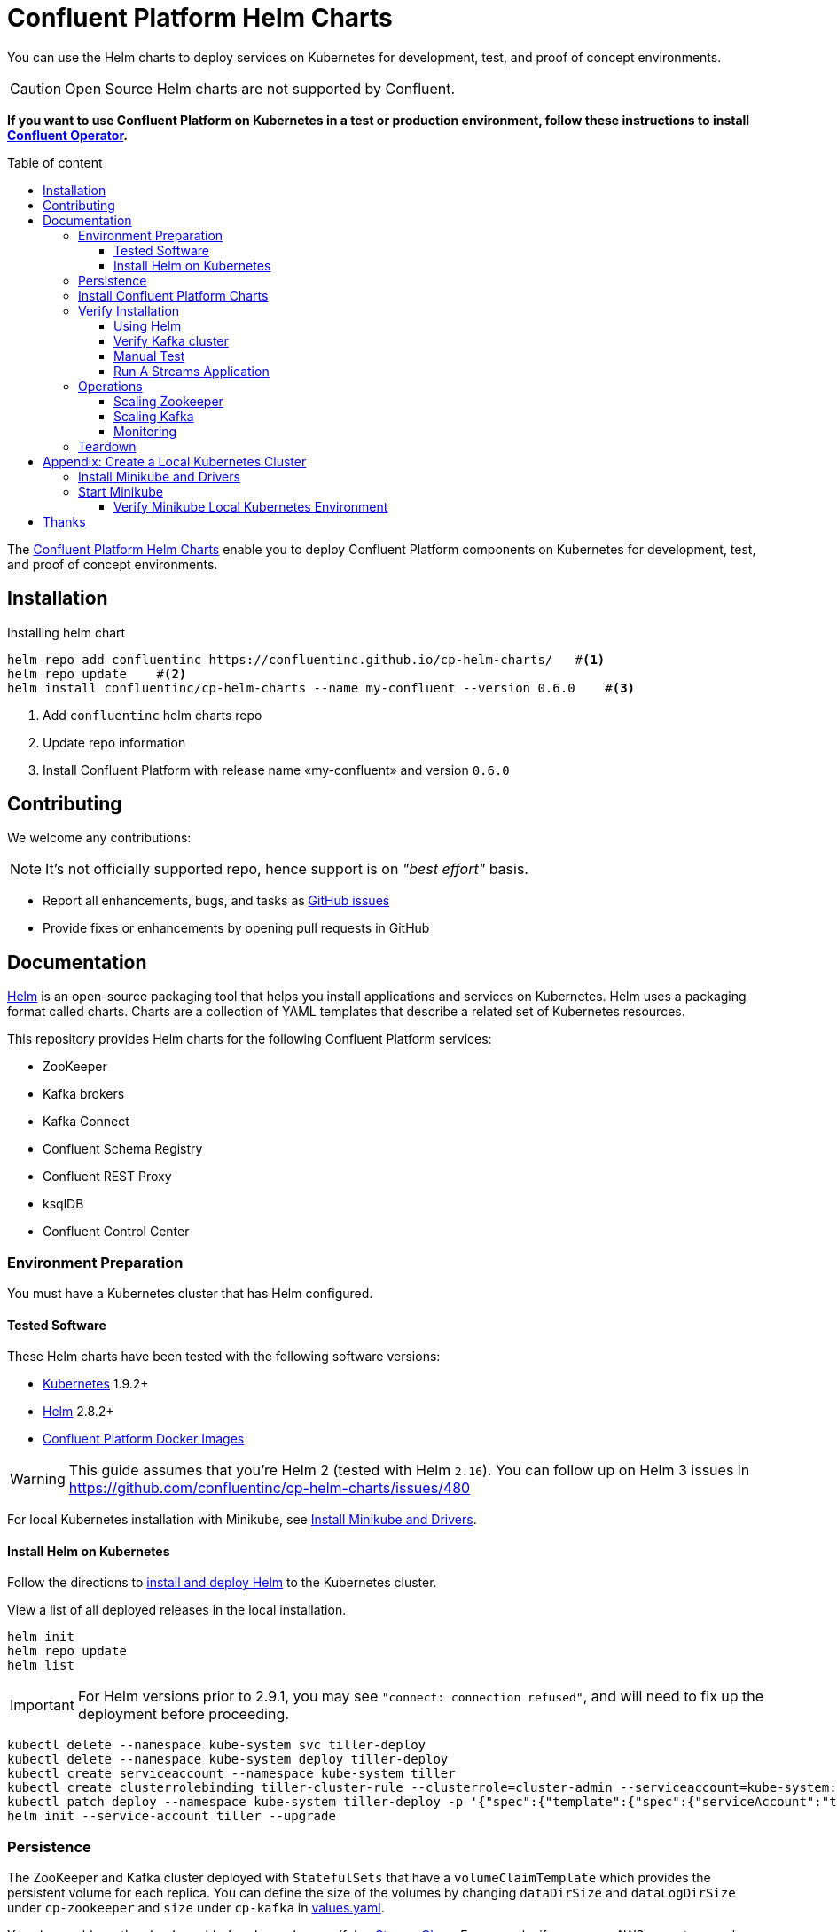 = Confluent Platform Helm Charts
:icons: font
:toc: auto
:toc-placement: macro
:toc-position: auto
:toc-title: Table of content
:toclevels: 3
:idprefix:
:idseparator: -
:sectanchors:
:icons: font
:source-highlighter: rouge
:experimental:

You can use the Helm charts to deploy services on Kubernetes for development, test, and proof of concept environments.

CAUTION: Open Source Helm charts are not supported by Confluent.

*If you want to use Confluent Platform on Kubernetes in a test or production environment, follow these instructions to install https://docs.confluent.io/current/installation/operator/index.html#operator-about-intro[Confluent Operator].*

toc::[]

The https://github.com/confluentinc/cp-helm-charts[Confluent Platform Helm Charts] enable you to deploy Confluent Platform components on Kubernetes for development, test, and proof of concept environments.

== Installation

[source,bash]
.Installing helm chart
----
helm repo add confluentinc https://confluentinc.github.io/cp-helm-charts/   #<1>
helm repo update    #<2>
helm install confluentinc/cp-helm-charts --name my-confluent --version 0.6.0    #<3>
----
<1> Add `confluentinc` helm charts repo
<2> Update repo information 
<3> Install Confluent Platform with release name «my-confluent» and version `0.6.0` 

== Contributing

We welcome any contributions:

NOTE: It's not officially supported repo, hence support is on __"best effort"__ basis.

* Report all enhancements, bugs, and tasks as https://github.com/confluentinc/cp-helm-charts/issues[GitHub issues]
* Provide fixes or enhancements by opening pull requests in GitHub

== Documentation

https://helm.sh/[Helm] is an open-source packaging tool that helps you install applications and services on Kubernetes.
Helm uses a packaging format called charts.
Charts are a collection of YAML templates that describe a related set of Kubernetes resources.

This repository provides Helm charts for the following Confluent
Platform services:

* ZooKeeper
* Kafka brokers
* Kafka Connect
* Confluent Schema Registry
* Confluent REST Proxy
* ksqlDB
* Confluent Control Center

=== Environment Preparation

You must have a Kubernetes cluster that has Helm configured.

==== Tested Software

These Helm charts have been tested with the following software versions:

* https://kubernetes.io/[Kubernetes] 1.9.2+
* https://helm.sh/[Helm] 2.8.2+
* https://hub.docker.com/u/confluentinc/[Confluent Platform Docker Images]

WARNING: This guide assumes that you're Helm 2 (tested with Helm `2.16`).
You can follow up on Helm 3 issues in https://github.com/confluentinc/cp-helm-charts/issues/480

For local Kubernetes installation with Minikube, see <<create-local-minikube>>.

==== Install Helm on Kubernetes

Follow the directions to https://docs.helm.sh/using_helm/#quickstart-guide[install and deploy Helm] to the Kubernetes cluster.

View a list of all deployed releases in the local installation.

[source,sh]
----
helm init
helm repo update
helm list
----

IMPORTANT: For Helm versions prior to 2.9.1, you may see `"connect: connection refused"`, and will need to fix up the deployment before proceeding.

[source,sh]
----
kubectl delete --namespace kube-system svc tiller-deploy
kubectl delete --namespace kube-system deploy tiller-deploy
kubectl create serviceaccount --namespace kube-system tiller
kubectl create clusterrolebinding tiller-cluster-rule --clusterrole=cluster-admin --serviceaccount=kube-system:tiller
kubectl patch deploy --namespace kube-system tiller-deploy -p '{"spec":{"template":{"spec":{"serviceAccount":"tiller"}}}}'
helm init --service-account tiller --upgrade
----

=== Persistence

The ZooKeeper and Kafka cluster deployed with `StatefulSets` that have a `volumeClaimTemplate` which provides the persistent volume for each replica.
You can define the size of the volumes by changing `dataDirSize` and `dataLogDirSize` under `cp-zookeeper` and `size` under `cp-kafka` in https://github.com/confluentinc/cp-helm-charts/blob/master/values.yaml[values.yaml].

You also could use the cloud provider's volumes by specifying https://kubernetes.io/docs/concepts/storage/storage-classes/[StorageClass].
For example, if you are on AWS your storage class will look like this:

[source,yaml]
----
apiVersion: storage.k8s.io/v1
kind: StorageClass
metadata:
  name: ssd
provisioner: kubernetes.io/aws-ebs
parameters:
  type: gp2
----

NOTE: To adapt this example to your needs, read the Kubernetes https://kubernetes.io/docs/concepts/storage/storage-classes/#parameters[StorageClass] documentation.

The `StorageClass` that was created can be specified in `dataLogDirStorageClass` and `dataDirStorageClass` under `cp-zookeeper` and in `storageClass+` under `cp-kafka` in https://github.com/confluentinc/cp-helm-charts/blob/master/values.yaml[values.yaml].

To deploy non-persistent Kafka and ZooKeeper clusters, you must change  the value of `persistence.enabled` under `cp-kafka` and `cp-zookeeper` in https://github.com/confluentinc/cp-helm-charts/blob/master/values.yaml[values.yaml]

WARNING: These type of clusters are suitable for *strictly* development and testing  purposes.
The `StatefulSets+` are going to use `emptyDir` volumes, this means that its content strictly related to the pod life cycle and is deleted when the pod goes down.

=== Install Confluent Platform Charts

Clone the Confluent Helm Chart repo

[source,sh]
----
> helm repo add confluentinc https://confluentinc.github.io/cp-helm-charts/
"confluentinc" has been added to your repositories

> helm repo update
Hang tight while we grab the latest from your chart repositories...
...Skip local chart repository
...Successfully got an update from the "confluentinc" chart repository
...Successfully got an update from the "stable" chart repository
Update Complete. ⎈ Happy Helming!⎈
----

Install a 3 node Zookeeper ensemble, a Kafka cluster of 3 brokers, 1 Confluent  Schema Registry instance, 1 REST Proxy instance, and 1 Kafka Connect worker, 1 ksqlDB server in your Kubernetes environment.

NOTE: Naming the chart `--name my-confluent-oss` is optional, but we assume this is the name in the remainder of the documentation.
Otherwise, helm will generate release name.

[source,sh]
----
helm install confluentinc/cp-helm-charts --name my-confluent-oss
----

If you want to install without the Confluent Schema Registry instance, the REST Proxy instance, and the Kafka Connect worker:

[source,sh]
----
helm install --set cp-schema-registry.enabled=false,cp-kafka-rest.enabled=false,cp-kafka-connect.enabled=false confluentinc/cp-helm-charts
----

View the installed Helm releases:

[source,sh]
----
helm list
NAME                REVISION    UPDATED                     STATUS      CHART                   NAMESPACE
my-confluent-oss    1           Tue Jun 12 16:56:39 2018    DEPLOYED    cp-helm-charts-0.1.0    default
----

=== Verify Installation

==== Using Helm

NOTE: _This step is optional_

[source,sh]
.Run the embedded test pod in each sub-chart to  verify installation
----
helm test my-confluent-oss
----

==== Verify Kafka cluster

NOTE: _This step is optional_ - to verify that Kafka is working as expected, connect to one of the Kafka pods and produce some messages to a Kafka topic.
[source,sh]
.List your pods and wait until they are all in `+Running+` state.
----
kubectl get pods
----

.Connect to the container `cp-kafka-broker` in a Kafka broker pod to  produce messages to a Kafka topic.
If you specified a different release  name, substitute `my-confluent-oss` with whatever you named your  release.

[source,sh]
----
kubectl exec -c cp-kafka-broker -it my-confluent-oss-cp-kafka-0 -- /bin/bash /usr/bin/kafka-console-producer --broker-list localhost:9092 --topic test
----

Wait for a `>` prompt, and enter some text.

----
m1
m2
----

Press kbd:[Ctrl + C] to close the producer session.

. Consume the messages from the same Kafka topic as above.
[source,sh]
----
kubectl exec -c cp-kafka-broker -it my-confluent-oss-cp-kafka-0 -- /bin/bash  /usr/bin/kafka-console-consumer --bootstrap-server localhost:9092 --topic test --from-beginning
----

You should see the messages which were published from the console producer. 
Press kbd:[Ctrl + C] to stop consuming.

==== Manual Test

===== Zookeepers

----
git clone https://github.com/confluentinc/cp-helm-charts.git        #<1>
kubectl apply -f cp-helm-charts/examples/zookeeper-client.yaml      #<2>
...
kubectl exec -it zookeeper-client -- /bin/bash zookeeper-shell <zookeeper service>:<port> ls /brokers/ids       #<3>
kubectl exec -it zookeeper-client -- /bin/bash zookeeper-shell <zookeeper service>:<port> get /brokers/ids/0
kubectl exec -it zookeeper-client -- /bin/bash zookeeper-shell <zookeeper service>:<port> ls /brokers/topics    #<4>
----
<1> Clone Helm Chars git repository
<2> Deploy a client pod.
<3> Connect to the client pod and use the `+zookeeper-shell+` command to  explore brokers...
<4> topics, etc.

===== Kafka

[source,bash]
.Validate Kafka installation 
----
kubectl apply -f cp-helm-charts/examples/kafka-client.yaml #<1>
kubectl exec -it kafka-client -- /bin/bash      #<2>
----
<1> Deploy a Kafka client pod.
<2> Log into the Pod

[source,bash]
.From within the kafka-client pod, explore with kafka commands:
----
## Setup
export RELEASE_NAME=<release name>
export ZOOKEEPERS=${RELEASE_NAME}-cp-zookeeper:2181
export KAFKAS=${RELEASE_NAME}-cp-kafka-headless:9092

## Create Topic
kafka-topics --zookeeper $ZOOKEEPERS --create --topic test-rep-one --partitions 6 --replication-factor 1

## Producer
kafka-run-class org.apache.kafka.tools.ProducerPerformance --print-metrics --topic test-rep-one --num-records 6000000 --throughput 100000 --record-size 100 --producer-props bootstrap.servers=$KAFKAS buffer.memory=67108864 batch.size=8196

## Consumer
kafka-consumer-perf-test --broker-list $KAFKAS --messages 6000000 --threads 1 --topic test-rep-one --print-metrics
----

==== Run A Streams Application

ksqlDB is the streaming SQL engine that enables real-time data  processing against Apache Kafka.
Now that you have running in your Kubernetes cluster, you may run a https://github.com/confluentinc/cp-helm-charts/blob/master/examples/ksql-demo.yaml[ksqlDB example].

=== Operations

==== Scaling Zookeeper

TIP: All scaling operations should be done offline with no producer or  consumer connection.
The number of nodes should always be odd number.

Install cp-helm-charts with default 3 node ensemble

----
helm install cp-helm-charts
----

Scale nodes up to 5, change `servers` under `cp-zookeeper` to 5 in `values.yaml`

----
helm upgrade <release name> cp-helm-charts
----

Scale nodes down to 3, change `servers` under `cp-zookeeper` to 3 in `values.yaml`

----
helm upgrade <release name> cp-helm-charts
----

==== Scaling Kafka

IMPORTANT: Scaling Kafka brokers without doing Partition Reassignment will cause data loss. 
You must reassign partitions correctly before https://kafka.apache.org/documentation/#basic_ops_cluster_expansion[scaling the Kafka cluster].

===== Install cp-helm-charts with default 3 brokers kafka cluster

----
helm install cp-helm-charts
----

Scale kafka brokers up to 5, change `brokers+` under `cp-kafka` to 5 in `values.yaml`

----
helm upgrade <release name> cp-helm-charts
----

Scale kafka brokers down to 3, change `+brokers+` under `+cp-kafka+` to
3 in values.yaml

----
helm upgrade <release name> cp-helm-charts
----

==== Monitoring

JMX Metrics are enabled by default for all components, Prometheus JMX  Exporter is installed as a sidecar container along with all Pods.

. Install Prometheus and Grafana in same Kubernetes cluster using helm
+
[source,bash]
----
helm install stable/prometheus
helm install stable/grafana
----

. Add Prometheus as Data Source in Grafana, url should be something  like: `+http://illmannered-marmot-prometheus-server:9090+`
. Import dashboard under https://github.com/confluentinc/cp-helm-charts/blob/master/grafana-dashboard/confluent-open-source-grafana-dashboard.json[grafana-dashboard] into Grafana image:screenshots/kafka.png[Kafka Dashboard]
image:screenshots/zookeeper.png[ZooKeeper Dashboard]

=== Teardown

To remove the pods, list the pods with `kubectl get pods` and then delete the pods by name.

[source,sh]
----
kubectl get pods
kubectl delete pod <podname>
----

To delete the Helm release, find the Helm release name with `helm list` and delete it with `helm delete`.
You may also need to  clean up leftover `StatefulSets`, since `helm delete` can leave them  behind.
Finally, clean up all persisted volume claims (pvc) created by  this release.

[source,sh]
----
helm list
helm delete <release name>
kubectl delete statefulset <release name>-cp-kafka <release name>-cp-zookeeper
kubectl delete pvc --selector=release=<release name>
----

== Appendix: Create a Local Kubernetes Cluster

There are many deployment options to get set up with a Kubernetes  cluster, and this document provides instructions for using
https://kubernetes.io/docs/setup/minikube/[Minikube] to set up a local Kubernetes cluster.
Minikube runs a single-node Kubernetes cluster inside a VM on your laptop.

You may alternatively set up a Kubernetes cluster in the cloud using  other providers such as
https://cloud.google.com/kubernetes-engine/docs/quickstart[Google Kubernetes Engine (GKE)].

[[create-local-minikube]]
=== Install Minikube and Drivers

Minikube version 0.23.0 or higher is required for docker server https://github.com/moby/moby/pull/31352%5B17.05], which adds support for using `+ARG+` in `+FROM+` in your `+Dockerfile+`.

First follow the basic https://github.com/kubernetes/minikube[Minikube installation instructions].

Then install the https://github.com/kubernetes/minikube/blob/master/docs/drivers.md[Minikube drivers].
Minikube uses Docker Machine to manage the Kubernetes VM so it benefits from the driver plugin architecture that Docker Machine uses to provide a consistent way to manage various VM providers.
Minikube embeds VirtualBox and VMware Fusion drivers so there are no additional steps to use them.
However, other drivers require an extra binary to be present  in the host `PATH`.

[IMPORTANT]
If you are running on macOS, in particular make sure to install the `hyperkit` drivers for the native OS X hypervisor:
====

[source,sh]
----
brew install hyperkit
minikube config set driver hyperkit     #<1>
----
<1> Use hyperkit drivel by default
====

=== Start Minikube

TIP: The following command increases the memory to 6096 MB and uses the `hyperkit` driver for the native macOS Hypervisor.

. Start Minikube. The following command increases the memory to 6096 MB and uses the `+xhyve+` driver for the native macOS Hypervisor.
+
[source,sh]
----
minikube start --kubernetes-version v1.9.4 --cpus 4 --memory 6096 --vm-driver=xhyve --v=8
----

. Continue to check status of your local Kubernetes cluster until both minikube and cluster are in Running state
+
[source,sh]
----
❯ minikube status
m01
host: Running
kubelet: Running
apiserver: Running
kubeconfig: Configured
----

. Work around Minikube
https://github.com/kubernetes/minikube/issues/1568[issue #1568].
+
[source,sh]
----
minikube ssh -- sudo ip link set docker0 promisc on
----
. Set the context.
+
[source,sh]
----
eval $(minikube docker-env)

kubectl config set-context minikube.internal --cluster=minikube --user=minikube
Context "minikube.internal" modified.

kubectl config use-context minikube.internal
Switched to context "minikube.internal".
----

==== Verify Minikube Local Kubernetes Environment

----
kubectl config current-context
minikube.internal

kubectl cluster-info
Kubernetes master is running at https://192.168.99.106:8443
KubeDNS is running at https://192.168.99.106:8443/api/v1/namespaces/kube-system/services/kube-dns:dns/proxy
----

== Thanks

Huge thanks to:

* https://github.com/kubernetes/charts/tree/master/incubator/kafka[Kafka helm chart]
* https://github.com/kubernetes/charts/tree/master/incubator/zookeeper[ZooKeeper helm chart]
* https://github.com/kubernetes/charts/tree/master/incubator/schema-registry[Schema Registry helm chart]
* https://github.com/Yolean/kubernetes-kafka[kubernetes-kafka]
* https://github.com/solsson/dockerfiles[docker-kafka]
